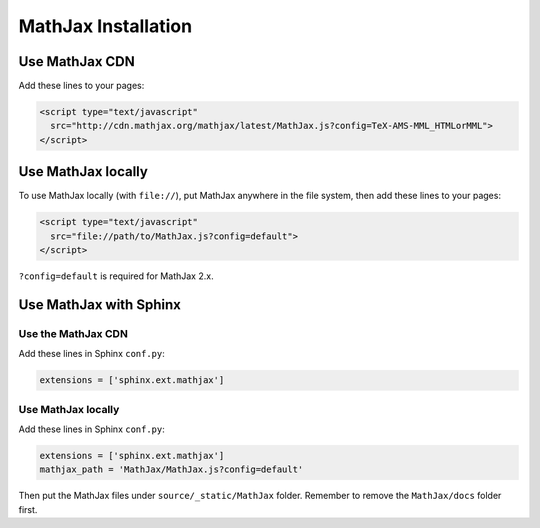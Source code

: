 .. meta::
    :tags: mathjax sphinx

####################
MathJax Installation
####################

Use MathJax CDN
===============

Add these lines to your pages:

.. sourcecode:: html

    <script type="text/javascript"
      src="http://cdn.mathjax.org/mathjax/latest/MathJax.js?config=TeX-AMS-MML_HTMLorMML">
    </script>

Use MathJax locally
===================

To use MathJax locally (with ``file://``), put MathJax anywhere in the file system, then add these lines to your pages: 

.. sourcecode:: html

    <script type="text/javascript"
      src="file://path/to/MathJax.js?config=default">
    </script>

``?config=default`` is required for MathJax 2.x.

Use MathJax with Sphinx
=======================

Use the MathJax CDN
-------------------

Add these lines in Sphinx ``conf.py``:

.. sourcecode:: python

    extensions = ['sphinx.ext.mathjax']

Use MathJax locally
-------------------

Add these lines in Sphinx ``conf.py``:

.. sourcecode:: python

    extensions = ['sphinx.ext.mathjax']
    mathjax_path = 'MathJax/MathJax.js?config=default'

Then put the MathJax files under ``source/_static/MathJax`` folder.  Remember to remove the ``MathJax/docs`` folder first.
